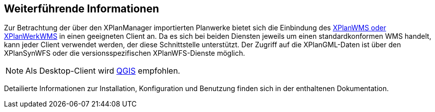 == Weiterführende Informationen

Zur Betrachtung der über den XPlanManager importierten Planwerke bietet sich die Einbindung des <<xplanwms, XPlanWMS oder XPlanWerkWMS>> in einen geeigneten Client an. Da es sich bei beiden Diensten jeweils um einen standardkonformen WMS handelt, kann jeder Client verwendet werden, der diese Schnittstelle unterstützt.
Der Zugriff auf die XPlanGML-Daten ist über den XPlanSynWFS oder die versionsspezifischen XPlanWFS-Dienste möglich.

NOTE: Als Desktop-Client wird https://qgis.org/[QGIS] empfohlen.

Detailierte Informationen zur Installation, Konfiguration und Benutzung finden sich in der enthaltenen Dokumentation.